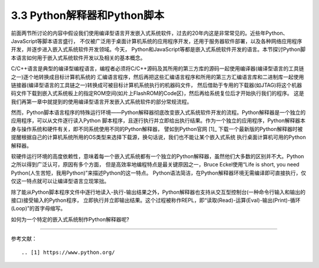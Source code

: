 ================================
3.3 Python解释器和Python脚本
================================

前面两节所讨论的内容中假设我们使用编译型语言开发嵌入式系统软件，过去的20年内这是非常常见的。近些年Python、JavaScript等脚本语言盛行，
不仅被广泛用于桌面计算机系统的应用程序开发，还用于服务器软件部署，以及各种网络应用程序开发，并逐步进入嵌入式系统软件开发领域。今天，
Python和JavaScript等都是嵌入式系统软件开发的语言。本节探讨Python脚本语言如何用于嵌入式系统软件开发以及相关的基本概念。

C/C++语言是典型的编译型编程语言，编程者必须将C/C++源码及其所用的第三方库的源码一起使用编译器(编译型语言的工具链之一)逐个地转换成目标计算机系统的
汇编语言程序，然后再把这些汇编语言程序和所用的第三方汇编语言库和二进制库一起使用链接器(编译型语言的工具链之一)转换成可被目标计算机系统执行的机器码文件，
然后借助于专用的下载器(如JTAG)将这个机器码文件下载到嵌入式系统板上的指定ROM空间(如片上FlashROM的Code区)，然后再给系统复位后才开始执行我们的程序。
这是我们再第一章中就提到的使用编译型语言开发嵌入式系统软件的部分常规流程。

然而，Python脚本语言程序的特殊运行环境——Python解释器彻底改变嵌入式系统软件开发的流程。Python解释器是一个独立的应用程序，可以从文件逐行读入Python
脚本程序，且逐行执行并立即给出执行结果。作为一个独立的应用程序，Python解释器本身与操作系统和硬件有关，即不同系统使用不同的Python解释器，
譬如到Python官网 [1]_ 下载一个最新版的Python解释器时被提醒根据自己的计算机系统所用的OS类型来选择下载源，换句话说，我们也不能让某个嵌入式系统
执行桌面计算机可用的Python解释器。

软硬件运行环境的高度依赖性，意味着每一个嵌入式系统都有一个独立的Python解释器，虽然他们大多数的区别并不大。Python之所以得到广泛认可，原因有多个方面，
但是高效率地编程特点是最关键原因之一，Bruce Eckel使用“Life is short, you need Python(人生苦短，我用Python)”来描述Python的这一特点。
Python语法简洁，在Python解释器环境无需编译即可直接执行，仅仅这一特点就可以让编译型语言立现笨拙。

除了能从Python脚本程序文件中逐行地读入-执行-输出结果之外，Python解释器也支持从交互型控制台(一种命令行输入和输出的接口)接受输入的Python程序，
立即执行并立即输出结果。这个过程被称作REPL，即“读取(Read)-运算(Eval)-输出(Print)-循环(Loop)”的首字母缩写。

如何为一个特定的嵌入式系统制作Python解释器呢?




--------------------------

参考文献：
::

.. [1] https://www.python.org/

